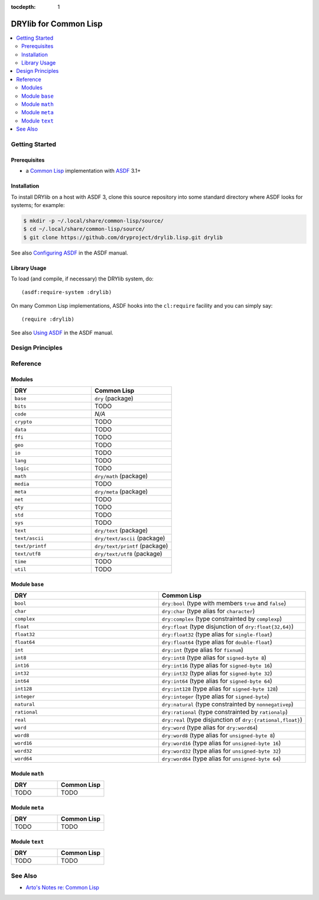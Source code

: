 :tocdepth: 1

.. index:: pair: Common Lisp; language
.. highlight:: common-lisp

**********************
DRYlib for Common Lisp
**********************

.. contents::
   :local:
   :backlinks: entry
   :depth: 2

Getting Started
===============

Prerequisites
-------------

- a `Common Lisp <https://en.wikipedia.org/wiki/Common_Lisp>`__
  implementation with
  `ASDF <https://common-lisp.net/project/asdf/>`__ 3.1+

Installation
------------

To install DRYlib on a host with ASDF 3, clone this source repository into
some standard directory where ASDF looks for systems; for example:

.. code-block:: bash

   $ mkdir -p ~/.local/share/common-lisp/source/
   $ cd ~/.local/share/common-lisp/source/
   $ git clone https://github.com/dryproject/drylib.lisp.git drylib

See also
`Configuring ASDF
<https://common-lisp.net/project/asdf/asdf/Configuring-ASDF.html#Configuring-ASDF>`__
in the ASDF manual.

Library Usage
-------------

To load (and compile, if necessary) the DRYlib system, do::

   (asdf:require-system :drylib)

On many Common Lisp implementations, ASDF hooks into the ``cl:require``
facility and you can simply say::

   (require :drylib)

See also
`Using ASDF
<https://common-lisp.net/project/asdf/asdf/Using-ASDF.html#Using-ASDF>`__
in the ASDF manual.

Design Principles
=================

Reference
=========

Modules
-------

.. table::
   :widths: 50 50

   ====================================== ======================================
   DRY                                    Common Lisp
   ====================================== ======================================
   ``base``                               ``dry`` (package)
   ``bits``                               TODO
   ``code``                               *N/A*
   ``crypto``                             TODO
   ``data``                               TODO
   ``ffi``                                TODO
   ``geo``                                TODO
   ``io``                                 TODO
   ``lang``                               TODO
   ``logic``                              TODO
   ``math``                               ``dry/math`` (package)
   ``media``                              TODO
   ``meta``                               ``dry/meta`` (package)
   ``net``                                TODO
   ``qty``                                TODO
   ``std``                                TODO
   ``sys``                                TODO
   ``text``                               ``dry/text`` (package)
   ``text/ascii``                         ``dry/text/ascii`` (package)
   ``text/printf``                        ``dry/text/printf`` (package)
   ``text/utf8``                          ``dry/text/utf8`` (package)
   ``time``                               TODO
   ``util``                               TODO
   ====================================== ======================================

Module ``base``
---------------

.. table::
   :widths: 50 50

   ====================================== ======================================
   DRY                                    Common Lisp
   ====================================== ======================================
   ``bool``                               ``dry:bool`` (type with members ``true`` and ``false``)
   ``char``                               ``dry:char`` (type alias for ``character``)
   ``complex``                            ``dry:complex`` (type constrainted by ``complexp``)
   ``float``                              ``dry:float`` (type disjunction of ``dry:float{32,64}``)
   ``float32``                            ``dry:float32`` (type alias for ``single-float``)
   ``float64``                            ``dry:float64`` (type alias for ``double-float``)
   ``int``                                ``dry:int`` (type alias for ``fixnum``)
   ``int8``                               ``dry:int8`` (type alias for ``signed-byte 8``)
   ``int16``                              ``dry:int16`` (type alias for ``signed-byte 16``)
   ``int32``                              ``dry:int32`` (type alias for ``signed-byte 32``)
   ``int64``                              ``dry:int64`` (type alias for ``signed-byte 64``)
   ``int128``                             ``dry:int128`` (type alias for ``signed-byte 128``)
   ``integer``                            ``dry:integer`` (type alias for ``signed-byte``)
   ``natural``                            ``dry:natural`` (type constrainted by ``nonnegativep``)
   ``rational``                           ``dry:rational`` (type constrainted by ``rationalp``)
   ``real``                               ``dry:real`` (type disjunction of ``dry:{rational,float}``)
   ``word``                               ``dry:word`` (type alias for ``dry:word64``)
   ``word8``                              ``dry:word8`` (type alias for ``unsigned-byte 8``)
   ``word16``                             ``dry:word16`` (type alias for ``unsigned-byte 16``)
   ``word32``                             ``dry:word32`` (type alias for ``unsigned-byte 32``)
   ``word64``                             ``dry:word64`` (type alias for ``unsigned-byte 64``)
   ====================================== ======================================

Module ``math``
---------------

.. table::
   :widths: 50 50

   ====================================== ======================================
   DRY                                    Common Lisp
   ====================================== ======================================
   TODO                                   TODO
   ====================================== ======================================

Module ``meta``
---------------

.. table::
   :widths: 50 50

   ====================================== ======================================
   DRY                                    Common Lisp
   ====================================== ======================================
   TODO                                   TODO
   ====================================== ======================================

Module ``text``
---------------

.. table::
   :widths: 50 50

   ====================================== ======================================
   DRY                                    Common Lisp
   ====================================== ======================================
   TODO                                   TODO
   ====================================== ======================================

See Also
========

- `Arto's Notes re: Common Lisp <http://ar.to/notes/common-lisp>`__
